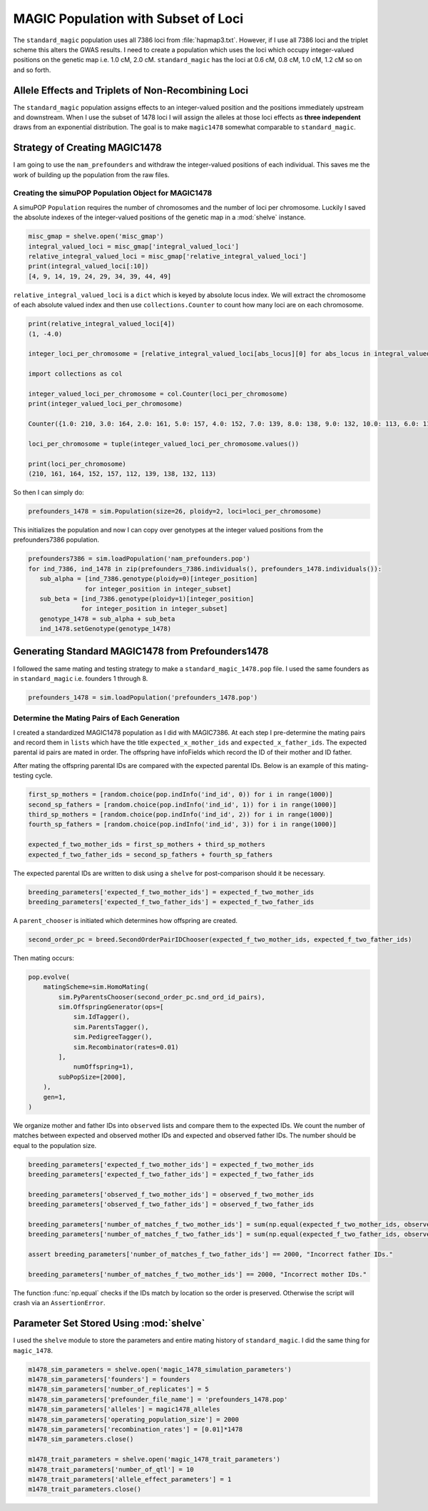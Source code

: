 ====================================
MAGIC Population with Subset of Loci
====================================

The ``standard_magic`` population uses all 7386 loci from :file:`hapmap3.txt`. However,
if I use all 7386 loci and the triplet scheme this alters the GWAS results. I need
to create a population which uses the loci which occupy integer-valued positions on the
genetic map i.e. 1.0 cM, 2.0 cM. ``standard_magic`` has the loci at 0.6 cM, 0.8 cM, 1.0 cM, 1.2 cM
so on and so forth.

Allele Effects and Triplets of Non-Recombining Loci
===================================================

The ``standard_magic`` population assigns effects to an integer-valued position
and the positions immediately upstream and downstream. When I use the subset of 1478 loci
I will assign the alleles at those loci effects as **three independent** draws from
an exponential distribution. The goal is to make ``magic1478`` somewhat comparable to ``standard_magic``.

Strategy of Creating MAGIC1478
==============================

I am going to use the ``nam_prefounders`` and withdraw the integer-valued positions of each individual.
This saves me the work of building up the population from the raw files.


Creating the simuPOP Population Object for MAGIC1478
----------------------------------------------------

A simuPOP ``Population`` requires the number of chromosomes and the number of loci per chromosome.
Luckily I saved the absolute indexes of the integer-valued positions of the genetic map in a
:mod:`shelve` instance.

.. code-block:: python

   misc_gmap = shelve.open('misc_gmap')
   integral_valued_loci = misc_gmap['integral_valued_loci']
   relative_integral_valued_loci = misc_gmap['relative_integral_valued_loci']
   print(integral_valued_loci[:10])
   [4, 9, 14, 19, 24, 29, 34, 39, 44, 49]

``relative_integral_valued_loci`` is a ``dict`` which is keyed by absolute locus index. We will extract the chromosome
of each absolute valued index and then use ``collections.Counter`` to count how many loci are on each chromosome.

.. code-block:: python


   print(relative_integral_valued_loci[4])
   (1, -4.0)

   integer_loci_per_chromosome = [relative_integral_valued_loci[abs_locus][0] for abs_locus in integral_valued_loci]

   import collections as col

   integer_valued_loci_per_chromosome = col.Counter(loci_per_chromosome)
   print(integer_valued_loci_per_chromosome)

   Counter({1.0: 210, 3.0: 164, 2.0: 161, 5.0: 157, 4.0: 152, 7.0: 139, 8.0: 138, 9.0: 132, 10.0: 113, 6.0: 112})

   loci_per_chromosome = tuple(integer_valued_loci_per_chromosome.values())

   print(loci_per_chromosome)
   (210, 161, 164, 152, 157, 112, 139, 138, 132, 113)

So then I can simply do:

.. code-block:: python

   prefounders_1478 = sim.Population(size=26, ploidy=2, loci=loci_per_chromosome)

This initializes the population and now I can copy over genotypes at the integer valued positions from
the prefounders7386 population.

.. code-block:: python

   prefounders7386 = sim.loadPopulation('nam_prefounders.pop')
   for ind_7386, ind_1478 in zip(prefounders_7386.individuals(), prefounders_1478.individuals()):
      sub_alpha = [ind_7386.genotype(ploidy=0)[integer_position]
                  for integer_position in integer_subset]
      sub_beta = [ind_7386.genotype(ploidy=1)[integer_position]
                 for integer_position in integer_subset]
      genotype_1478 = sub_alpha + sub_beta
      ind_1478.setGenotype(genotype_1478)

.. _making-prefounders-1478:

Generating Standard MAGIC1478 from Prefounders1478
==================================================

I followed the same mating and testing strategy to make a ``standard_magic_1478.pop`` file. I used
the same founders as in ``standard_magic`` i.e. founders 1 through 8.

.. code-block:: python

   prefounders_1478 = sim.loadPopulation('prefounders_1478.pop')


Determine the Mating Pairs of Each Generation
---------------------------------------------

I created a standardized MAGIC1478 population as I did with MAGIC7386. At each step
I pre-determine the mating pairs and record them in ``lists`` which have the title
``expected_x_mother_ids`` and ``expected_x_father_ids``. The expected parental id pairs are
mated in order. The offspring have infoFields which record the ID of their mother and ID father.


After mating the offspring parental IDs are compared with the expected parental IDs.
Below is an example of this mating-testing cycle.

.. code-block:: python

   first_sp_mothers = [random.choice(pop.indInfo('ind_id', 0)) for i in range(1000)]
   second_sp_fathers = [random.choice(pop.indInfo('ind_id', 1)) for i in range(1000)]
   third_sp_mothers = [random.choice(pop.indInfo('ind_id', 2)) for i in range(1000)]
   fourth_sp_fathers = [random.choice(pop.indInfo('ind_id', 3)) for i in range(1000)]

   expected_f_two_mother_ids = first_sp_mothers + third_sp_mothers
   expected_f_two_father_ids = second_sp_fathers + fourth_sp_fathers

The expected parental IDs are written to disk using a ``shelve`` for post-comparison should it be necessary.

.. code-block:: python

   breeding_parameters['expected_f_two_mother_ids'] = expected_f_two_mother_ids
   breeding_parameters['expected_f_two_father_ids'] = expected_f_two_father_ids

A ``parent_chooser`` is initiated which determines how offspring are created.

.. code-block:: python

   second_order_pc = breed.SecondOrderPairIDChooser(expected_f_two_mother_ids, expected_f_two_father_ids)

Then mating occurs:

.. code-block:: python

   pop.evolve(
       matingScheme=sim.HomoMating(
           sim.PyParentsChooser(second_order_pc.snd_ord_id_pairs),
           sim.OffspringGenerator(ops=[
               sim.IdTagger(),
               sim.ParentsTagger(),
               sim.PedigreeTagger(),
               sim.Recombinator(rates=0.01)
           ],
               numOffspring=1),
           subPopSize=[2000],
       ),
       gen=1,
   )

We organize mother and father IDs into ``observed`` lists and compare them to the expected IDs.
We count the number of matches between expected and observed mother IDs and expected and observed father IDs.
The number should be equal to the population size.


.. code-block:: python

   breeding_parameters['expected_f_two_mother_ids'] = expected_f_two_mother_ids
   breeding_parameters['expected_f_two_father_ids'] = expected_f_two_father_ids

   breeding_parameters['observed_f_two_mother_ids'] = observed_f_two_mother_ids
   breeding_parameters['observed_f_two_father_ids'] = observed_f_two_father_ids

   breeding_parameters['number_of_matches_f_two_mother_ids'] = sum(np.equal(expected_f_two_mother_ids, observed_f_two_mother_ids))
   breeding_parameters['number_of_matches_f_two_father_ids'] = sum(np.equal(expected_f_two_father_ids, observed_f_two_father_ids))

   assert breeding_parameters['number_of_matches_f_two_father_ids'] == 2000, "Incorrect father IDs."

   breeding_parameters['number_of_matches_f_two_mother_ids'] == 2000, "Incorrect mother IDs."

The function :func:`np.equal` checks if the IDs match by location so the order is preserved.
Otherwise the script will crash via an ``AssertionError``.


Parameter Set Stored Using :mod:`shelve`
========================================

I used the ``shelve`` module to store the parameters and entire mating history of ``standard_magic``.
I did the same thing for ``magic_1478``.

.. code-block:: python

   m1478_sim_parameters = shelve.open('magic_1478_simulation_parameters')
   m1478_sim_parameters['founders'] = founders
   m1478_sim_parameters['number_of_replicates'] = 5
   m1478_sim_parameters['prefounder_file_name'] = 'prefounders_1478.pop'
   m1478_sim_parameters['alleles'] = magic1478_alleles
   m1478_sim_parameters['operating_population_size'] = 2000
   m1478_sim_parameters['recombination_rates'] = [0.01]*1478
   m1478_sim_parameters.close()

   m1478_trait_parameters = shelve.open('magic_1478_trait_parameters')
   m1478_trait_parameters['number_of_qtl'] = 10
   m1478_trait_parameters['allele_effect_parameters'] = 1
   m1478_trait_parameters.close()

